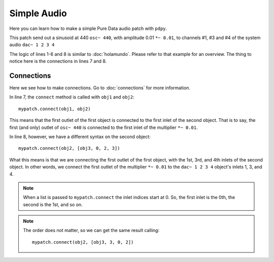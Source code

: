Simple Audio
============

Here you can learn how to make a simple Pure Data audio patch with ``pdpy``. 

This patch send out a sinusoid at 440 ``osc~ 440``, 
with amplitude 0.01 ``*~ 0.01``, 
to channels #1, #3 and #4 of the system audio ``dac~ 1 2 3 4``


.. code-block:: python
  :linenos:
  
  from pdpy import PdPy, Obj                      # necesary imports
  mypatch = PdPy(name="simpleaudio", root=True)   # initialize
  obj1 = Obj('osc~').addargs(440)                 # an ``osc~`` at 440 Hz
  obj2 = Obj('*~').addargs(0.01)                  # a signal multiplier at 0.01
  obj3 = Obj('dac~').addargs([1, 2, 3, 4])        # a 4-channel ``dac~``
  mypatch.create(obj1, obj2, obj3)                # create them in the patch
  mypatch.connect(obj1, obj2)                     # connect ``osc~`` to ``*~``
  mypatch.connect(obj2, [obj3, 0, 2, 3])          # connect ``*~`` chans 1,3,4
  mypatch.write()                                 # write out the patch
  

The logic of lines 1-6 and 8 is similar to :doc:`holamundo`. 
Please refer to that example for an overview. 
The thing to notice here is the connections in lines 7 and 8.


Connections
-----------

Here we see how to make connections. 
Go to :doc:`connections` for more information.

In line 7, the ``connect`` method is called with ``obj1`` and ``obj2``::
  
  mypatch.connect(obj1, obj2)


This means that the first outlet of the first object is connected to the first inlet of the second object. 
That is to say, the first (and only) outlet of ``osc~ 440`` is connected to the first inlet of the multiplier ``*~ 0.01``.

In line 8, however, we have a different syntax on the second object::
  
  mypatch.connect(obj2, [obj3, 0, 2, 3])


What this means is that we are connecting the first outlet of the first object, 
with the 1st, 3rd, and 4th inlets of the second object.
In other words, we connect the first outlet of the multiplier ``*~ 0.01`` to
the ``dac~ 1 2 3 4`` object's inlets 1, 3, and 4. 


.. note::
  
  When a list is passed to ``mypatch.connect`` the inlet indices start at 0. 
  So, the first inlet is the 0th, the second is the 1st, and so on.


.. note::
  
  The order does not matter, so we can get the same result calling::

    mypatch.connect(obj2, [obj3, 3, 0, 2])

